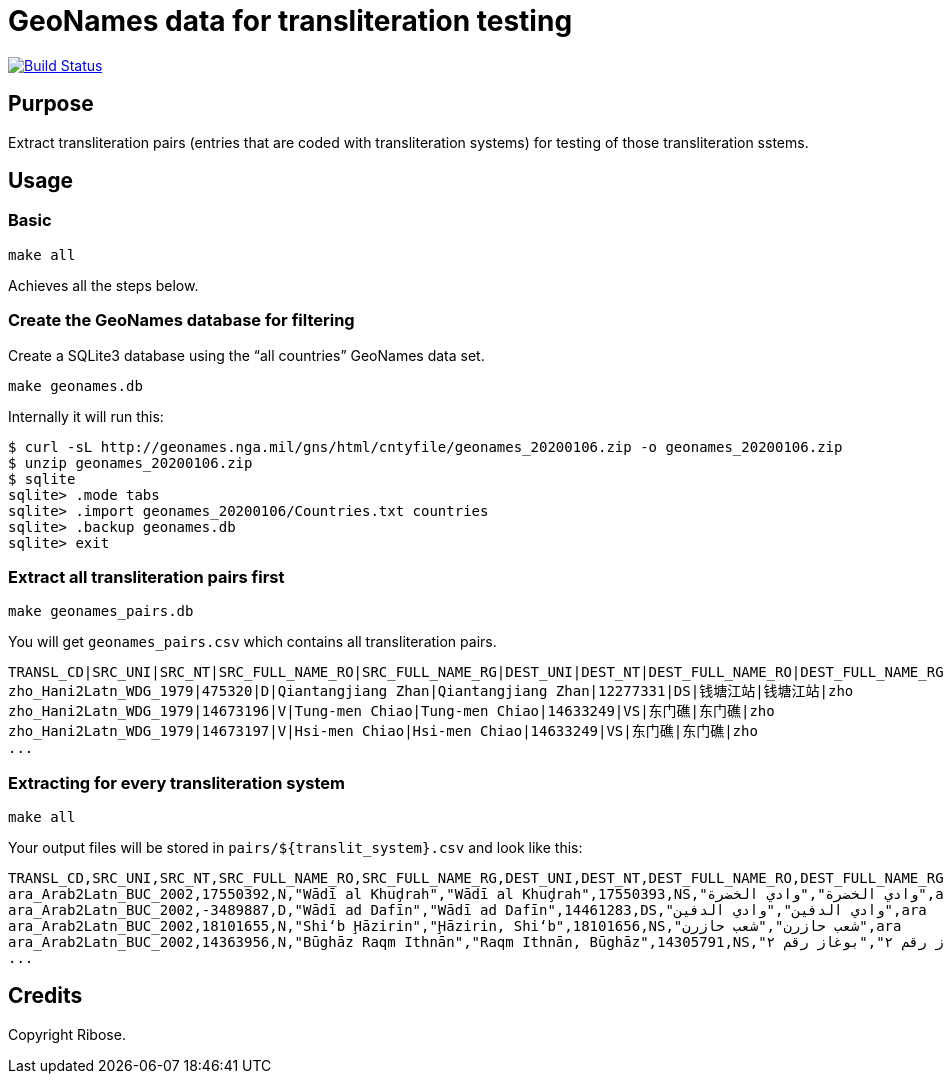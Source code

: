 = GeoNames data for transliteration testing

image:https://github.com/riboseinc/geonames-transliteration-data/workflows/build/badge.svg["Build Status", link="https://github.com/riboseinc/geonames-transliteration-data/actions?workflow=build"]

== Purpose

Extract transliteration pairs (entries that are coded with transliteration systems) for testing of those transliteration sstems.

== Usage

=== Basic

[source,bash]
----
make all
----

Achieves all the steps below.


=== Create the GeoNames database for filtering

Create a SQLite3 database using the "`all countries`" GeoNames data set.

[source,bash]
----
make geonames.db
----

Internally it will run this:

[source,bash]
----
$ curl -sL http://geonames.nga.mil/gns/html/cntyfile/geonames_20200106.zip -o geonames_20200106.zip
$ unzip geonames_20200106.zip
$ sqlite
sqlite> .mode tabs
sqlite> .import geonames_20200106/Countries.txt countries
sqlite> .backup geonames.db
sqlite> exit
----

=== Extract all transliteration pairs first

[source,bash]
----
make geonames_pairs.db
----

You will get `geonames_pairs.csv` which contains all transliteration pairs.

[source,csv]
----
TRANSL_CD|SRC_UNI|SRC_NT|SRC_FULL_NAME_RO|SRC_FULL_NAME_RG|DEST_UNI|DEST_NT|DEST_FULL_NAME_RO|DEST_FULL_NAME_RG|LC
zho_Hani2Latn_WDG_1979|475320|D|Qiantangjiang Zhan|Qiantangjiang Zhan|12277331|DS|钱塘江站|钱塘江站|zho
zho_Hani2Latn_WDG_1979|14673196|V|Tung-men Chiao|Tung-men Chiao|14633249|VS|东门礁|东门礁|zho
zho_Hani2Latn_WDG_1979|14673197|V|Hsi-men Chiao|Hsi-men Chiao|14633249|VS|东门礁|东门礁|zho
...
----


=== Extracting for every transliteration system

[source,bash]
----
make all
----

Your output files will be stored in `pairs/${translit_system}.csv` and look like this:

[source,csv]
----
TRANSL_CD,SRC_UNI,SRC_NT,SRC_FULL_NAME_RO,SRC_FULL_NAME_RG,DEST_UNI,DEST_NT,DEST_FULL_NAME_RO,DEST_FULL_NAME_RG,LC
ara_Arab2Latn_BUC_2002,17550392,N,"Wādī al Khuḑrah","Wādī al Khuḑrah",17550393,NS,"وادي الخضرة","وادي الخضرة",ara
ara_Arab2Latn_BUC_2002,-3489887,D,"Wādī ad Dafīn","Wādī ad Dafīn",14461283,DS,"وادي الدفين","وادي الدفين",ara
ara_Arab2Latn_BUC_2002,18101655,N,"Shi‘b Ḩāzirin","Ḩāzirin, Shi‘b",18101656,NS,"شعب حازرن","شعب حازرن",ara
ara_Arab2Latn_BUC_2002,14363956,N,"Būghāz Raqm Ithnān","Raqm Ithnān, Būghāz",14305791,NS,"بوغاز رقم ٢","بوغاز رقم ٢",ara
...
----


== Credits

Copyright Ribose.
